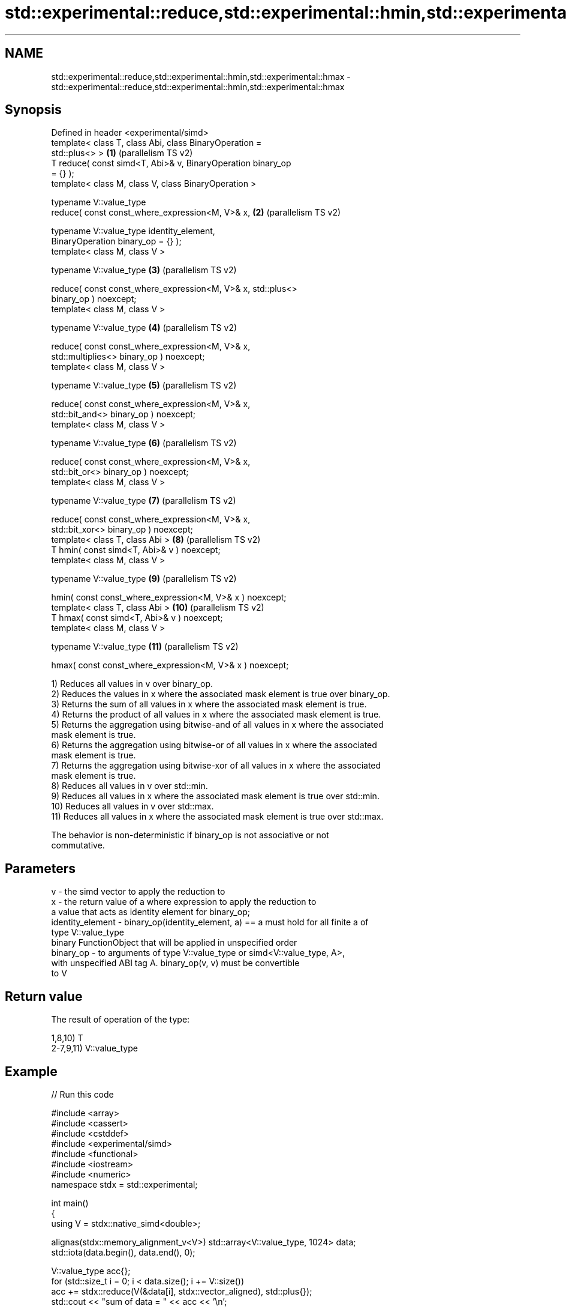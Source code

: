 .TH std::experimental::reduce,std::experimental::hmin,std::experimental::hmax 3 "2024.06.10" "http://cppreference.com" "C++ Standard Libary"
.SH NAME
std::experimental::reduce,std::experimental::hmin,std::experimental::hmax \- std::experimental::reduce,std::experimental::hmin,std::experimental::hmax

.SH Synopsis
   Defined in header <experimental/simd>
   template< class T, class Abi, class BinaryOperation =
   std::plus<> >                                               \fB(1)\fP  (parallelism TS v2)
   T reduce( const simd<T, Abi>& v, BinaryOperation binary_op
   = {} );
   template< class M, class V, class BinaryOperation >

   typename V::value_type
   reduce( const const_where_expression<M, V>& x,              \fB(2)\fP  (parallelism TS v2)

           typename V::value_type identity_element,
   BinaryOperation binary_op = {} );
   template< class M, class V >

   typename V::value_type                                      \fB(3)\fP  (parallelism TS v2)

   reduce( const const_where_expression<M, V>& x, std::plus<>
   binary_op ) noexcept;
   template< class M, class V >

   typename V::value_type                                      \fB(4)\fP  (parallelism TS v2)

   reduce( const const_where_expression<M, V>& x,
   std::multiplies<> binary_op ) noexcept;
   template< class M, class V >

   typename V::value_type                                      \fB(5)\fP  (parallelism TS v2)

   reduce( const const_where_expression<M, V>& x,
   std::bit_and<> binary_op ) noexcept;
   template< class M, class V >

   typename V::value_type                                      \fB(6)\fP  (parallelism TS v2)

   reduce( const const_where_expression<M, V>& x,
   std::bit_or<> binary_op ) noexcept;
   template< class M, class V >

   typename V::value_type                                      \fB(7)\fP  (parallelism TS v2)

   reduce( const const_where_expression<M, V>& x,
   std::bit_xor<> binary_op ) noexcept;
   template< class T, class Abi >                              \fB(8)\fP  (parallelism TS v2)
   T hmin( const simd<T, Abi>& v ) noexcept;
   template< class M, class V >

   typename V::value_type                                      \fB(9)\fP  (parallelism TS v2)

   hmin( const const_where_expression<M, V>& x ) noexcept;
   template< class T, class Abi >                              \fB(10)\fP (parallelism TS v2)
   T hmax( const simd<T, Abi>& v ) noexcept;
   template< class M, class V >

   typename V::value_type                                      \fB(11)\fP (parallelism TS v2)

   hmax( const const_where_expression<M, V>& x ) noexcept;

   1) Reduces all values in v over binary_op.
   2) Reduces the values in x where the associated mask element is true over binary_op.
   3) Returns the sum of all values in x where the associated mask element is true.
   4) Returns the product of all values in x where the associated mask element is true.
   5) Returns the aggregation using bitwise-and of all values in x where the associated
   mask element is true.
   6) Returns the aggregation using bitwise-or of all values in x where the associated
   mask element is true.
   7) Returns the aggregation using bitwise-xor of all values in x where the associated
   mask element is true.
   8) Reduces all values in v over std::min.
   9) Reduces all values in x where the associated mask element is true over std::min.
   10) Reduces all values in v over std::max.
   11) Reduces all values in x where the associated mask element is true over std::max.

   The behavior is non-deterministic if binary_op is not associative or not
   commutative.

.SH Parameters

   v                - the simd vector to apply the reduction to
   x                - the return value of a where expression to apply the reduction to
                      a value that acts as identity element for binary_op;
   identity_element - binary_op(identity_element, a) == a must hold for all finite a of
                      type V::value_type
                      binary FunctionObject that will be applied in unspecified order
   binary_op        - to arguments of type V::value_type or simd<V::value_type, A>,
                      with unspecified ABI tag A. binary_op(v, v) must be convertible
                      to V

.SH Return value

   The result of operation of the type:

   1,8,10) T
   2-7,9,11) V::value_type

.SH Example


// Run this code

 #include <array>
 #include <cassert>
 #include <cstddef>
 #include <experimental/simd>
 #include <functional>
 #include <iostream>
 #include <numeric>
 namespace stdx = std::experimental;

 int main()
 {
     using V = stdx::native_simd<double>;

     alignas(stdx::memory_alignment_v<V>) std::array<V::value_type, 1024> data;
     std::iota(data.begin(), data.end(), 0);

     V::value_type acc{};
     for (std::size_t i = 0; i < data.size(); i += V::size())
         acc += stdx::reduce(V(&data[i], stdx::vector_aligned), std::plus{});
     std::cout << "sum of data = " << acc << '\\n';

     using W = stdx::fixed_size_simd<int, 4>;
     alignas(stdx::memory_alignment_v<W>) std::array<int, 4> arr{2, 5, 4, 1};
     auto w = W(&arr[0], stdx::vector_aligned);
     assert(stdx::hmin(w) == 1 and stdx::hmax(w) == 5);
 }

.SH Output:

 sum of data = 523776

.SH See also

   reduce  similar to std::accumulate, except out of order
   \fI(C++17)\fP \fI(function template)\fP
